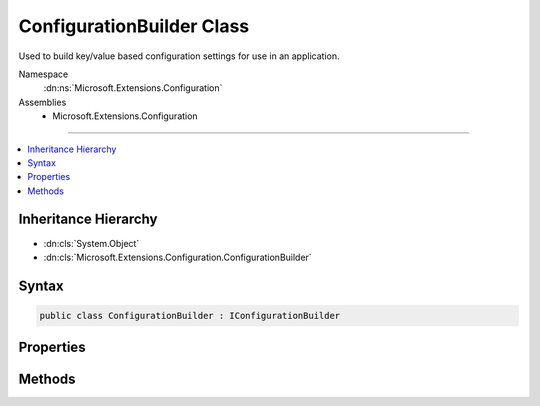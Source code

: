 

ConfigurationBuilder Class
==========================






Used to build key/value based configuration settings for use in an application.


Namespace
    :dn:ns:`Microsoft.Extensions.Configuration`
Assemblies
    * Microsoft.Extensions.Configuration

----

.. contents::
   :local:



Inheritance Hierarchy
---------------------


* :dn:cls:`System.Object`
* :dn:cls:`Microsoft.Extensions.Configuration.ConfigurationBuilder`








Syntax
------

.. code-block:: csharp

    public class ConfigurationBuilder : IConfigurationBuilder








.. dn:class:: Microsoft.Extensions.Configuration.ConfigurationBuilder
    :hidden:

.. dn:class:: Microsoft.Extensions.Configuration.ConfigurationBuilder

Properties
----------

.. dn:class:: Microsoft.Extensions.Configuration.ConfigurationBuilder
    :noindex:
    :hidden:

    
    .. dn:property:: Microsoft.Extensions.Configuration.ConfigurationBuilder.Properties
    
        
    
        
        Gets a key/value collection that can be used to share data between the :any:`Microsoft.Extensions.Configuration.IConfigurationBuilder`
        and the registered :any:`Microsoft.Extensions.Configuration.IConfigurationProvider`\s.
    
        
        :rtype: System.Collections.Generic.Dictionary<System.Collections.Generic.Dictionary`2>{System.String<System.String>, System.Object<System.Object>}
    
        
        .. code-block:: csharp
    
            public Dictionary<string, object> Properties
            {
                get;
            }
    
    .. dn:property:: Microsoft.Extensions.Configuration.ConfigurationBuilder.Sources
    
        
    
        
        Returns the sources used to obtain configuation values.
    
        
        :rtype: System.Collections.Generic.IEnumerable<System.Collections.Generic.IEnumerable`1>{Microsoft.Extensions.Configuration.IConfigurationSource<Microsoft.Extensions.Configuration.IConfigurationSource>}
    
        
        .. code-block:: csharp
    
            public IEnumerable<IConfigurationSource> Sources
            {
                get;
            }
    

Methods
-------

.. dn:class:: Microsoft.Extensions.Configuration.ConfigurationBuilder
    :noindex:
    :hidden:

    
    .. dn:method:: Microsoft.Extensions.Configuration.ConfigurationBuilder.Add(Microsoft.Extensions.Configuration.IConfigurationSource)
    
        
    
        
        Adds a new configuration source.
    
        
    
        
        :param source: The configuration source to add.
        
        :type source: Microsoft.Extensions.Configuration.IConfigurationSource
        :rtype: Microsoft.Extensions.Configuration.IConfigurationBuilder
        :return: The same :any:`Microsoft.Extensions.Configuration.IConfigurationBuilder`\.
    
        
        .. code-block:: csharp
    
            public IConfigurationBuilder Add(IConfigurationSource source)
    
    .. dn:method:: Microsoft.Extensions.Configuration.ConfigurationBuilder.Build()
    
        
    
        
        Builds an :any:`Microsoft.Extensions.Configuration.IConfiguration` with keys and values from the set of providers registered in
        :dn:prop:`Microsoft.Extensions.Configuration.ConfigurationBuilder.Sources`\.
    
        
        :rtype: Microsoft.Extensions.Configuration.IConfigurationRoot
        :return: An :any:`Microsoft.Extensions.Configuration.IConfigurationRoot` with keys and values from the registered providers.
    
        
        .. code-block:: csharp
    
            public IConfigurationRoot Build()
    

